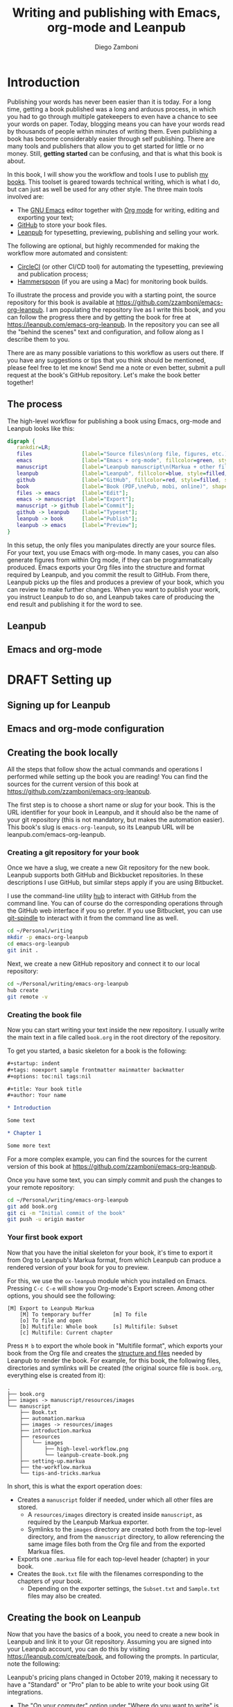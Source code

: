 :DOC_CONFIG:
#+startup: indent logdrawer
#+tags: noexport sample frontmatter mainmatter backmatter
#+options: toc:nil tags:nil
#+todo: TODO(t) DRAFT(f@/!) | DONE(d!) CANCELED(c)

# This block is used to clean up source blocks that get executed
# through the script command, for the purposes of including both the
# commands and their output in the export. This is to be used through
# the :post argument in a src block, like this:
# #+begin_src sh :exports output :wrap "src console" :post cleanup(data=*this*)
# script <<EOF
#   echo 1
#   echo 2
#   more commands
# EOF
# #+end_src

#+NAME: cleanup
#+BEGIN_SRC emacs-lisp :var data="" :results value :exports none
  (prog
   (delete-file "typescript")
   (replace-regexp-in-string
    (rx (seq "$ exit" (zero-or-more (group anything)) eol))
    ""
    (replace-regexp-in-string
     (rx (seq bol "bash-" (zero-or-more nonl) "$"))
     "$"
     (replace-regexp-in-string
      (rx (seq (group (*\? (group anything)))
               "$"
               (zero-or-more (group anything)) eos))
      ""
      (replace-regexp-in-string "" "" data) nil nil 1))))
#+END_SRC

# The following property declarations make it the default to
# postprocess sh blocks through the cleanup block above, and also
# automatically wrap them in the script command.

#+property: header-args:sh+ :exports output
#+property: header-args:sh+ :results output
#+property: header-args:sh+ :wrap "src console"
#+property: header-args:sh+ :post cleanup(data=*this*)
#+property: header-args:sh+ :prologue "SHELL=/bin/bash script -q <<EOF" :epilogue "EOF"

:END:

#+title: Writing and publishing with Emacs, org-mode and Leanpub
#+author: Diego Zamboni

* Introduction
:PROPERTIES:
:EXPORT_FILE_NAME: manuscript/introduction.markua
:END:

Publishing your words has never been easier than it is today. For a long time, getting a book published was a long and arduous process, in which you had to go through multiple gatekeepers to even have a chance to see your words on paper. Today, blogging means you can have your words read by thousands of people within minutes of writing them. Even publishing a book has become considerably easier through self publishing. There are many tools and publishers that allow you to get started for little or no money. Still, *getting started* can be confusing, and that is what this book is about.

In this book, I will show you the workflow and tools I use to publish [[https://leanpub.com/u/zzamboni][my books]]. This toolset is geared towards technical writing, which is what I do, but can just as well be used for any other style. The three main tools involved are:

- The [[https://www.gnu.org/software/emacs/][GNU Emacs]] editor together with  [[https://orgmode.org/][Org mode]]  for writing, editing and exporting your text;
- [[https://github.com/][GitHub]] to store your book files.
- [[https://leanpub.com/][Leanpub]] for typesetting, previewing, publishing and selling your work.

The following are optional, but highly recommended for making the workflow more automated and consistent:

- [[https://circleci.com/][CircleCI]] (or other CI/CD tool) for automating the typesetting, previewing and publication process;
- [[http://www.hammerspoon.org/][Hammerspoon]] (if you are using a Mac) for monitoring book builds.

To illustrate the process and provide you with a starting point, the source repository for this book is available at https://github.com/zzamboni/emacs-org-leanpub. I am populating the repository live as I write this book, and you can follow the progress there and by getting the book for free at https://leanpub.com/emacs-org-leanpub. In the repository you can see all the "behind the scenes" text and configuration, and follow along as I describe them to you.

There are as many possible variations to this workflow as users out there. If you have any suggestions or tips that you think should be mentioned, please feel free to let me know! Send me a note or even better, submit a pull request at the book's GitHub repository. Let's make the book better together!

** The process

The high-level workflow for publishing a book using Emacs, org-mode and Leanpub looks like this:

#+begin_src dot :file "./images/high-level-workflow.png"
  digraph {
     rankdir=LR;
     files                [label="Source files\n(org file, figures, etc.)", fillcolor=green, style=filled, shape=oval];
     emacs                [label="Emacs + org-mode", fillcolor=green, style=filled, shape=box];
     manuscript           [label="Leanpub manuscript\n(Markua + other files)", fillcolor=yellow, style=filled, shape=box];
     leanpub              [label="Leanpub", fillcolor=blue, style=filled, shape=box];
     github               [label="GitHub", fillcolor=red, style=filled, shape=box];
     book                 [label="Book (PDF,\nePub, mobi, online)", shape=none];
     files -> emacs       [label="Edit"];
     emacs -> manuscript  [label="Export"];
     manuscript -> github [label="Commit"];
     github -> leanpub    [label="Typeset"];
     leanpub -> book      [label="Publish"];
     leanpub -> emacs     [label="Preview"];
  }
#+end_src

#+RESULTS:

[[file:./images/high-level-workflow.png]]

In this setup, the only files you manipulates directly are your source files. For your text, you use Emacs with org-mode. In many cases, you can also generate figures from within Org mode, if they can be programmatically produced. Emacs exports your Org files into the structure and format required by Leanpub, and you commit the result to GitHub. From there, Leanpub picks up the files and produces a preview of your book, which you can review to make further changes. When you want to publish your work, you instruct Leanpub to do so, and Leanpub takes care of producing the end result and publishing it for the word to see.

** Leanpub

** Emacs and org-mode
* DRAFT Setting up
:PROPERTIES:
:EXPORT_FILE_NAME: manuscript/setting-up.markua
:END:

** Signing up for Leanpub

** Emacs and org-mode configuration

** Creating the book locally

#+begin_note
All the steps that follow show the actual commands and operations I performed while setting up the book you are reading! You can find the sources for the current version of this book at https://github.com/zzamboni/emacs-org-leanpub.
#+end_note

The first step is to choose a short name or /slug/ for your book. This is the URL identifier for your book in Leanpub, and it should also be the name of your git repository (this is not mandatory, but makes the automation easier). This book's slug is =emacs-org-leanpub=, so its Leanpub URL will be leanpub.com/emacs-org-leanpub.

*** Creating a git repository for your book
Once we have a slug, we create a new Git repository for the new book. Leanpub supports both GitHub and Bickbucket repositories. In these descriptions I use GitHub, but similar steps apply if you are using Bitbucket.

#+begin_tip
I use the command-line utility [[https://hub.github.com/][hub]] to interact with GitHub from the command line. You can of course do the corresponding operations through the GitHub web interface if you so prefer. If you use Bitbucket, you can use [[https://seveas.github.io/git-spindle/bitbucket.html][git-spindle]] to interact with it from the command line as well.
#+end_tip

#+begin_src sh
cd ~/Personal/writing
mkdir -p emacs-org-leanpub
cd emacs-org-leanpub
git init .
#+end_src

#+RESULTS:
#+begin_src console
$ cd ~/Personal/writing
$ mkdir -p emacs-org-leanpub
$ cd emacs-org-leanpub
$ git init .
Initialized empty Git repository in /Users/taazadi1/Dropbox/Personal/writing/emacs-org-leanpub/.git/
#+end_src

Next, we create a new GitHub repository and connect it to our local repository:

#+begin_src  sh
cd ~/Personal/writing/emacs-org-leanpub
hub create
git remote -v
#+end_src

#+RESULTS:
#+begin_src console
$ cd ~/Personal/writing/emacs-org-leanpub
$ hub create
Updating origin
https://github.com/zzamboni/emacs-org-leanpub
$ git remote -v
origin	https://github.com/zzamboni/emacs-org-leanpub.git (fetch)
origin	https://github.com/zzamboni/emacs-org-leanpub.git (push)
#+end_src

*** Creating the book file

Now you can start writing your text inside the new repository. I usually write the main text in a file called =book.org= in the root directory of the repository.

To get you started, a basic skeleton for a book is the following:

#+begin_src org
  ,#+startup: indent
  ,#+tags: noexport sample frontmatter mainmatter backmatter
  ,#+options: toc:nil tags:nil

  ,#+title: Your book title
  ,#+author: Your name

  ,* Introduction

  Some text

  ,* Chapter 1

  Some more text
#+end_src

#+begin_tip
For a more complex example, you can find the sources for the current version of this book at https://github.com/zzamboni/emacs-org-leanpub.
#+end_tip

Once you have some text, you can simply commit and push the changes to your remote repository:

#+begin_src sh
cd ~/Personal/writing/emacs-org-leanpub
git add book.org
git ci -m "Initial commit of the book"
git push -u origin master
#+end_src

#+RESULTS:
#+begin_src console
$ cd ~/Personal/writing/emacs-org-leanpub
$ git add book.org
$ git ci -m "Initial commit of the book"
[master (root-commit) 3e166f4] Initial commit of the book
 1 file changed, 230 insertions(+)
 create mode 100644 book.org
$ git push -u origin master
Enumerating objects: 3, done.
Counting objects: 100% (3/3), done.
Delta compression using up to 8 threads
Compressing objects: 100% (2/2), done.
Writing objects: 100% (3/3), 3.72 KiB | 3.72 MiB/s, done.
Total 3 (delta 0), reused 0 (delta 0)
To https://github.com/zzamboni/emacs-org-leanpub.git
 ,* [new branch]      master -> master
Branch 'master' set up to track remote branch 'master' from 'origin'.
#+end_src

*** Your first book export
:PROPERTIES:
:CUSTOM_ID: your-first-book-export
:END:

Now that you have the initial skeleton for your book, it's time to export it from Org to Leanpub's Markua format, from which Leanpub can produce a rendered version of your book for you to preview.

For this, we use the =ox-leanpub= module which you installed on Emacs. Pressing ~C-c C-e~ will show you Org-mode's Export screen. Among other options, you should see the following:

#+begin_example
[M] Export to Leanpub Markua
    [M] To temporary buffer       [m] To file
    [o] To file and open
    [b] Multifile: Whole book     [s] Multifile: Subset
    [c] Multifile: Current chapter
#+end_example

Press ~M b~ to export the whole book in "Multifile format", which exports your book from the Org file and creates the [[https://leanpub.com/manual/read#writing-your-book-in-github-mode][structure and files]] needed by Leanpub to render the book. For example, for this book, the following files, directories and symlinks will be created (the original source file is =book.org=, everything else is created from it):

  #+begin_src bash :results output :exports results :wrap example
    tree --noreport
  #+end_src

  #+RESULTS:
  #+begin_example
  .
  ├── book.org
  ├── images -> manuscript/resources/images
  └── manuscript
      ├── Book.txt
      ├── automation.markua
      ├── images -> resources/images
      ├── introduction.markua
      ├── resources
      │   └── images
      │       ├── high-level-workflow.png
      │       └── leanpub-create-book.png
      ├── setting-up.markua
      ├── the-workflow.markua
      └── tips-and-tricks.markua
  #+end_example

In short, this is what the export operation does:

- Creates a =manuscript= folder if needed, under which all other files are stored.
  - A =resources/images= directory is created inside =manuscript=, as required by the Leanpub Markua exporter.
  - Symlinks to the =images= directory are created both from the top-level directory, and from the =manuscript= directory, to allow referencing the same image files both from the Org file and from the exported Markua files.
- Exports one =.markua= file for each top-level header (chapter) in your book.
- Creates the =Book.txt= file with the filenames corresponding to the chapters of your book.
  - Depending on the exporter settings, the =Subset.txt= and =Sample.txt= files may also be created.

** Creating the book on Leanpub

Now that you have the basics of a book, you need to create a new book in Leanpub and link it to your Git repository. Assuming you are signed into your Leanpub account, you can do this by visiting https://leanpub.com/create/book, and following the prompts. In particular, note the following:

#+begin_warning
Leanpub's pricing plans changed in October 2019, making it necessary to have a "Standard" or "Pro" plan to be able to write your book using Git integrations.
#+end_warning

- The "On your computer" option under "Where do you want to write" is only available in the paid Leanpub plans. Choose the corresponding git option, and enter the path to your repository as created above.
- I suggest you use the same name for the "Book URL" and for your Git repository. This is not mandatory, but it makes some of the automation easier (particularly for integration with CI/CD systems).
- I personally like to enable "Send output to Dropbox" to always have the latest rendered version of my books synchronized to my machine, but feel free to leave it disabled if you prefer.

  [[file:images/leanpub-create-book.png]]

After you create the book, Leanpub shows you a "Getting Started" page which describes some additional steps you need to complete to finish setting up your book and its integration with your git repository.

[[file:images/leanpub-getting-started-screen.png]]

Make sure you follow these instructions, which include:

- Adding Leanpub as a collaborator to your GitHub or BitBucket repository. This makes it possible for Leanpub to read the files from your repository to render the book.
  [[file:images/github-add-collaborator.png]]
- Adding a webhook to your repository to trigger an automatic preview of your book whenever you push new changes to your repository. This is an optional step, but one which makes it much easier to generate the book whenever you make changes. Not this this "hardcodes" the type of book generation (Preview or Publish) which happens when you push changes. For a more complex setup, see [[#ci-cd-for-previewing-and-publishing][CI/CD for previewing and publishing]].
  [[file:images/github-add-webhook.png]]
  #+begin_warning
Leanpub's "Edit Webhook" page includes your real Leanpub API key, which you should keep secret, as it enables access to all operations on your book.
  #+end_warning

** Your first book preview

Once you have created your book on Leanpub and connected it to your Git repository, you are ready to produce your first preview. Follow the same steps shown in [[#your-first-book-export][Your first book export]] to generate the Markua files from your Org file, and then commit and push the changes to your repository.

#+begin_src sh
  cd ~/Personal/writing/emacs-org-leanpub
  git add .
  git ci -m 'Commit for first book Preview'
  git push
#+end_src


* TODO The workflow
:PROPERTIES:
:EXPORT_FILE_NAME: manuscript/the-workflow.markua
:END:

** Writing

** Exporting

** Publishing

* TODO Automation
:PROPERTIES:
:EXPORT_FILE_NAME: manuscript/automation.markua
:END:

** CI/CD for previewing and publishing
:PROPERTIES:
:CUSTOM_ID:       ci-cd-for-previewing-and-publishing
:END:

*** Basic concepts

*** Example: Using CircleCI

*** Example: Using GitHub Actions

** Triggering and monitoring book builds

*** From the command line

*** Using Hammerspoon

* TODO Tips and tricks
:PROPERTIES:
:EXPORT_FILE_NAME: manuscript/tips-and-tricks.markua
:END:

** org-special-ctrl-a/e/k

** Visual configuration

** Code block execution and output processing (like in this book)
